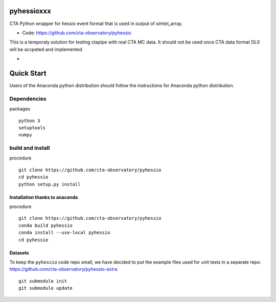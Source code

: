 ===========
pyhessioxxx
===========

CTA Python wrapper for hessio event format that is used in output of simtel_array.

* Code: https://github.com/cta-observatory/pyhessio 

This is a temporaly solution for testing ctapipe with real CTA MC data.
It should not be used once CTA data format DL0 will be accpeted and implemented.

* .. image:: http://img.shields.io/travis/cta-observatory/pyhessio.svg?branch=master
    :target: https://travis-ci.org/cta-observatory/pyhessio
    :alt: Test Status
 
===========
Quick Start
===========

Users of the Anaconda python distribution should follow the instructions for Anaconda python distribution.

Dependencies
------------

packages :: 

    python 3 
    setuptools
    numpy

build and install
----------------- 

procedure ::

    git clone https://github.com/cta-observatory/pyhessio
    cd pyhessio
    python setup.py install 

Installation thanks to anaconda  
________________________________ 

procedure ::

    git clone https://github.com/cta-observatory/pyhessio
    conda build pyhessio
    conda install --use-local pyhessio
    cd pyhessio

Datasets
____________________________________

To keep the ``pyhessio`` code repo small, we have decided to put the
example files used for unit tests in a separate
repo: https://github.com/cta-observatory/pyhessio-extra ::

    git submodule init
    git submodule update

